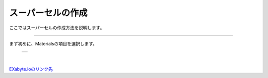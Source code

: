 ==============
スーパーセルの作成
==============

ここではスーパーセルの作成方法を説明します。

.. raw:: html

   <iframe width="560" height="315" src="https://www.youtube.com/embed/UApgB4k54VA" frameborder="0" allow="autoplay; encrypted-media" allowfullscreen></iframe>
   
-------------------------------------------------------------------------------------------------

まず初めに、Materialsの項目を選択します。

  +--------------------------------------------------------------------------+
  | .. image:: ./imgs/select_materials.png                                   |
  |    :scale: 50 %                                                          |
  |    :align: center                                                        |
  +--------------------------------------------------------------------------+

|

`EXabyte.ioのリンク先 <https://exabyte.io/>`_


